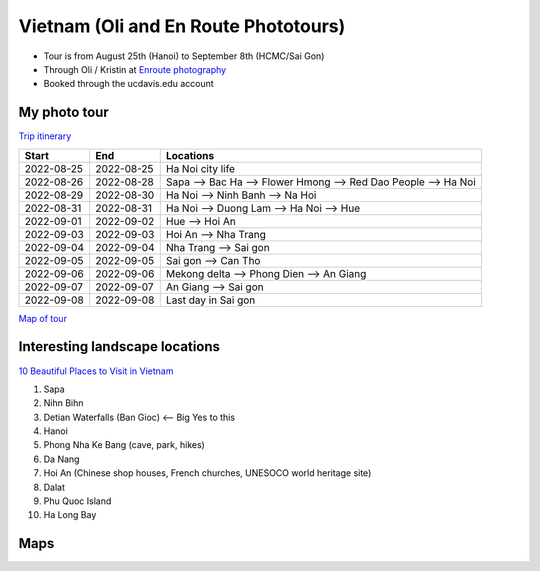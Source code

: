 Vietnam (Oli and En Route Phototours)
=====================================

* Tour is from August 25th (Hanoi) to September 8th (HCMC/Sai Gon)
* Through Oli / Kristin at `Enroute photography <https://www.enroute.us>`_
* Booked through the ucdavis.edu account

My photo tour
-------------

`Trip itinerary <https://www.enroute.is/tours/vietnam-photo-tour/>`_


+------------+------------+-----------------------------------------------------------------+  
| Start      | End        | Locations                                                       |
+============+============+=================================================================+  
| 2022-08-25 | 2022-08-25 | Ha Noi city life                                                |
+------------+------------+-----------------------------------------------------------------+  
| 2022-08-26 | 2022-08-28 | Sapa --> Bac Ha --> Flower Hmong -->  Red Dao People --> Ha Noi |
+------------+------------+-----------------------------------------------------------------+  
| 2022-08-29 | 2022-08-30 | Ha Noi --> Ninh Banh --> Na Hoi                                 |
+------------+------------+-----------------------------------------------------------------+  
| 2022-08-31 | 2022-08-31 | Ha Noi --> Duong Lam --> Ha Noi --> Hue                         |
+------------+------------+-----------------------------------------------------------------+  
| 2022-09-01 | 2022-09-02 | Hue --> Hoi An                                                  |
+------------+------------+-----------------------------------------------------------------+  
| 2022-09-03 | 2022-09-03 | Hoi An --> Nha Trang                                            |
+------------+------------+-----------------------------------------------------------------+  
| 2022-09-04 | 2022-09-04 | Nha Trang --> Sai gon                                           |
+------------+------------+-----------------------------------------------------------------+  
| 2022-09-05 | 2022-09-05 | Sai gon --> Can Tho                                             |
+------------+------------+-----------------------------------------------------------------+  
| 2022-09-06 | 2022-09-06 | Mekong delta --> Phong Dien --> An Giang                        |
+------------+------------+-----------------------------------------------------------------+  
| 2022-09-07 | 2022-09-07 | An Giang --> Sai gon                                            |
+------------+------------+-----------------------------------------------------------------+  
| 2022-09-08 | 2022-09-08 | Last day in Sai gon                                             |
+------------+------------+-----------------------------------------------------------------+  


`Map of tour <https://www.google.com/maps/d/edit?mid=1T7SjdZCrYA5XC6tfMbp2nOdzz1B4urKy&usp=sharing>`_

Interesting landscape locations
-------------------------------

`10 Beautiful Places to Visit in Vietnam <https://www.youtube.com/watch?v=eim8KUO9RTg>`_

1. Sapa
2. Nihn Bihn
3. Detian Waterfalls (Ban Gioc)  <-- Big Yes to this
4. Hanoi
5. Phong Nha Ke Bang (cave, park, hikes)
6. Da Nang
7. Hoi An (Chinese shop houses, French churches, UNESOCO world heritage site)
8. Dalat
9. Phu Quoc Island
10. Ha Long Bay

Maps
----


